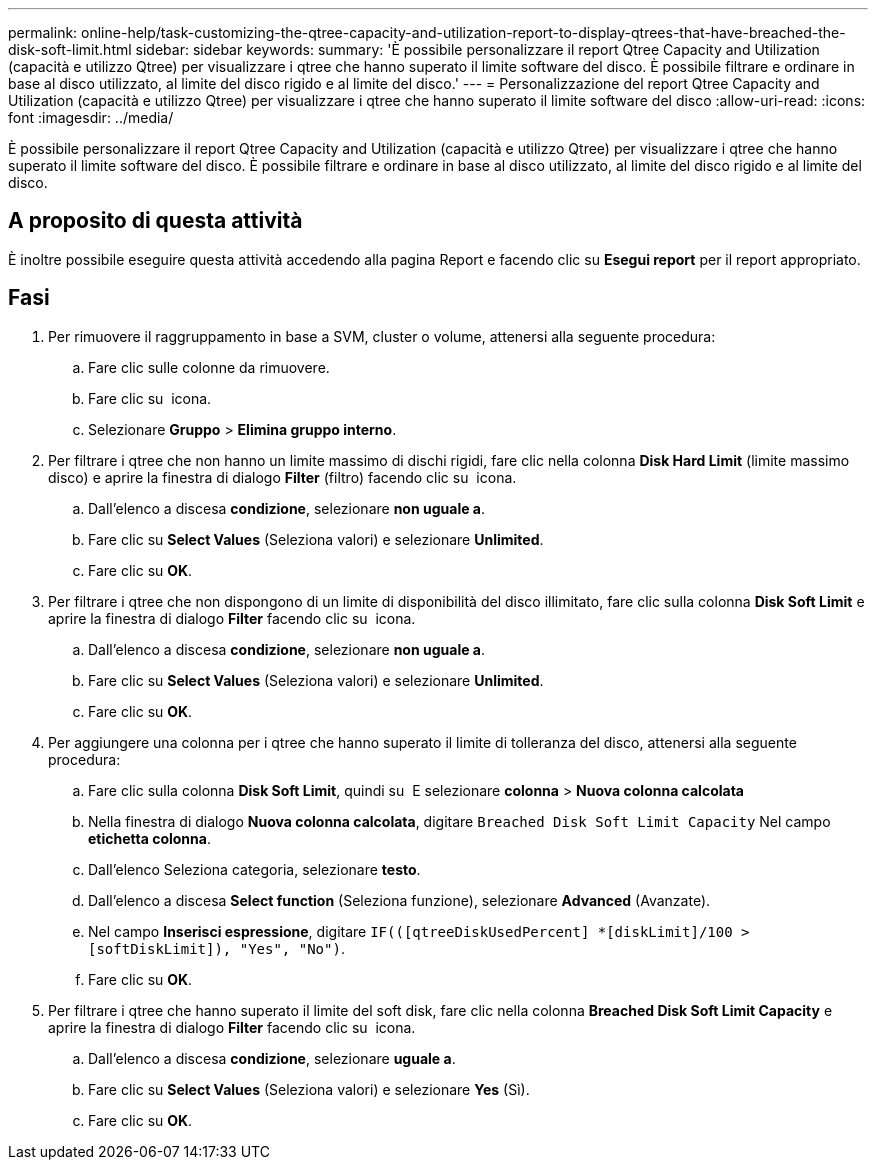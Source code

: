 ---
permalink: online-help/task-customizing-the-qtree-capacity-and-utilization-report-to-display-qtrees-that-have-breached-the-disk-soft-limit.html 
sidebar: sidebar 
keywords:  
summary: 'È possibile personalizzare il report Qtree Capacity and Utilization (capacità e utilizzo Qtree) per visualizzare i qtree che hanno superato il limite software del disco. È possibile filtrare e ordinare in base al disco utilizzato, al limite del disco rigido e al limite del disco.' 
---
= Personalizzazione del report Qtree Capacity and Utilization (capacità e utilizzo Qtree) per visualizzare i qtree che hanno superato il limite software del disco
:allow-uri-read: 
:icons: font
:imagesdir: ../media/


[role="lead"]
È possibile personalizzare il report Qtree Capacity and Utilization (capacità e utilizzo Qtree) per visualizzare i qtree che hanno superato il limite software del disco. È possibile filtrare e ordinare in base al disco utilizzato, al limite del disco rigido e al limite del disco.



== A proposito di questa attività

È inoltre possibile eseguire questa attività accedendo alla pagina Report e facendo clic su *Esegui report* per il report appropriato.



== Fasi

. Per rimuovere il raggruppamento in base a SVM, cluster o volume, attenersi alla seguente procedura:
+
.. Fare clic sulle colonne da rimuovere.
.. Fare clic su image:../media/click-to-see-menu.gif[""] icona.
.. Selezionare *Gruppo* > *Elimina gruppo interno*.


. Per filtrare i qtree che non hanno un limite massimo di dischi rigidi, fare clic nella colonna *Disk Hard Limit* (limite massimo disco) e aprire la finestra di dialogo *Filter* (filtro) facendo clic su image:../media/click-to-filter.gif[""] icona.
+
.. Dall'elenco a discesa *condizione*, selezionare *non uguale a*.
.. Fare clic su *Select Values* (Seleziona valori) e selezionare *Unlimited*.
.. Fare clic su *OK*.


. Per filtrare i qtree che non dispongono di un limite di disponibilità del disco illimitato, fare clic sulla colonna *Disk Soft Limit* e aprire la finestra di dialogo *Filter* facendo clic su image:../media/click-to-filter.gif[""] icona.
+
.. Dall'elenco a discesa *condizione*, selezionare *non uguale a*.
.. Fare clic su *Select Values* (Seleziona valori) e selezionare *Unlimited*.
.. Fare clic su *OK*.


. Per aggiungere una colonna per i qtree che hanno superato il limite di tolleranza del disco, attenersi alla seguente procedura:
+
.. Fare clic sulla colonna *Disk Soft Limit*, quindi su image:../media/click-to-see-menu.gif[""] E selezionare *colonna* > *Nuova colonna calcolata*
.. Nella finestra di dialogo *Nuova colonna calcolata*, digitare `Breached Disk Soft Limit Capacity` Nel campo *etichetta colonna*.
.. Dall'elenco Seleziona categoria, selezionare *testo*.
.. Dall'elenco a discesa *Select function* (Seleziona funzione), selezionare *Advanced* (Avanzate).
.. Nel campo *Inserisci espressione*, digitare `IF(([qtreeDiskUsedPercent] *[diskLimit]/100 > [softDiskLimit]), "Yes", "No")`.
.. Fare clic su *OK*.


. Per filtrare i qtree che hanno superato il limite del soft disk, fare clic nella colonna *Breached Disk Soft Limit Capacity* e aprire la finestra di dialogo *Filter* facendo clic su image:../media/click-to-filter.gif[""] icona.
+
.. Dall'elenco a discesa *condizione*, selezionare *uguale a*.
.. Fare clic su *Select Values* (Seleziona valori) e selezionare *Yes* (Sì).
.. Fare clic su *OK*.



